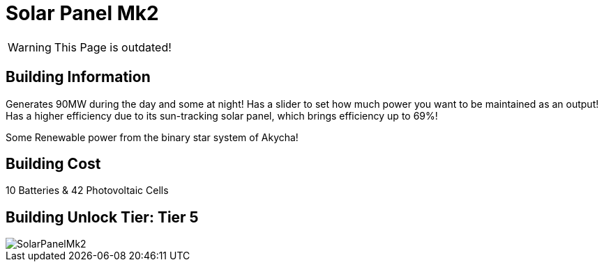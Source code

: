 = Solar Panel Mk2

[WARNING]
====
This Page is outdated!
====

## Building Information

Generates 90MW during the day and some at night! Has a slider to set how much power you want to be maintained as an output! Has a higher efficiency due to its sun-tracking solar panel, which brings efficiency up to 69%!

Some Renewable power from the binary star system of Akycha!

## Building Cost

10 Batteries & 42 Photovoltaic Cells

## Building Unlock Tier: Tier 5

image::https://github.com/mrhid6/sf_mod_refinedpower/raw/master/Images/SolarPanelMk2.png[]

